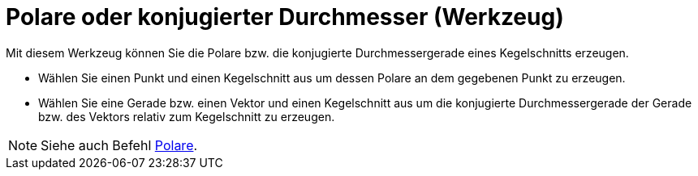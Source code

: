= Polare oder konjugierter Durchmesser (Werkzeug)
:page-en: tools/Polar_or_Diameter_Line_Tool
ifdef::env-github[:imagesdir: /de/modules/ROOT/assets/images]

Mit diesem Werkzeug können Sie die Polare bzw. die konjugierte Durchmessergerade eines Kegelschnitts erzeugen.

* Wählen Sie einen Punkt und einen Kegelschnitt aus um dessen Polare an dem gegebenen Punkt zu erzeugen.
* Wählen Sie eine Gerade bzw. einen Vektor und einen Kegelschnitt aus um die konjugierte Durchmessergerade der Gerade
bzw. des Vektors relativ zum Kegelschnitt zu erzeugen.

[NOTE]
====

Siehe auch Befehl xref:/commands/Polare.adoc[Polare].

====
